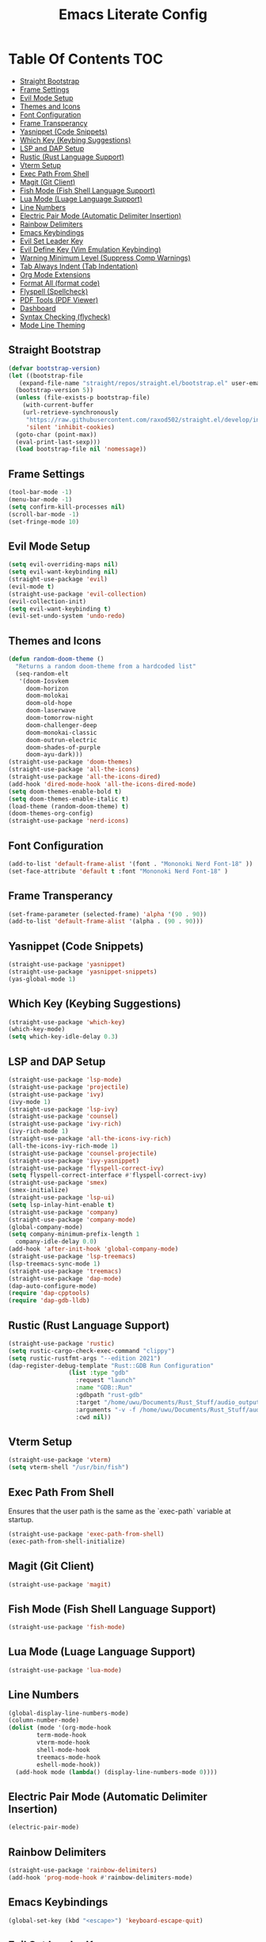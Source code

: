 #+TITLE: Emacs Literate Config

* Table Of Contents                                                     :TOC:
  - [[#straight-bootstrap][Straight Bootstrap]]
  - [[#frame-settings][Frame Settings]]
  - [[#evil-mode-setup][Evil Mode Setup]]
  - [[#themes-and-icons][Themes and Icons]]
  - [[#font-configuration][Font Configuration]]
  - [[#frame-transperancy][Frame Transperancy]]
  - [[#yasnippet-code-snippets][Yasnippet (Code Snippets)]]
  - [[#which-key-keybing-suggestions][Which Key (Keybing Suggestions)]]
  - [[#lsp-and-dap-setup][LSP and DAP Setup]]
  - [[#rustic-rust-language-support][Rustic (Rust Language Support)]]
  - [[#vterm-setup][Vterm Setup]]
  - [[#exec-path-from-shell][Exec Path From Shell]]
  - [[#magit-git-client][Magit (Git Client)]]
  - [[#fish-mode-fish-shell-language-support][Fish Mode (Fish Shell Language Support)]]
  - [[#lua-mode-luage-language-support][Lua Mode (Luage Language Support)]]
  - [[#line-numbers][Line Numbers]]
  - [[#electric-pair-mode-automatic-delimiter-insertion][Electric Pair Mode (Automatic Delimiter Insertion)]]
  - [[#rainbow-delimiters][Rainbow Delimiters]]
  - [[#emacs-keybindings][Emacs Keybindings]]
  - [[#evil-set-leader-key][Evil Set Leader Key]]
  - [[#evil-define-key-vim-emulation-keybinding][Evil Define Key (Vim Emulation Keybinding)]]
  - [[#warning-minimum-level-suppress-comp-warnings][Warning Minimum Level (Suppress Comp Warnings)]]
  - [[#tab-always-indent-tab-indentation][Tab Always Indent (Tab Indentation)]]
  - [[#org-mode-extensions][Org Mode Extensions]]
  - [[#format-all-format-code][Format All (format code)]]
  - [[#flyspell-spellcheck][Flyspell (Spellcheck)]]
  - [[#pdf-tools-pdf-viewer][PDF Tools (PDF Viewer)]]
  - [[#dashboard][Dashboard]]
  - [[#syntax-checking-flycheck][Syntax Checking (flycheck)]]
  - [[#mode-line-theming][Mode Line Theming]]

** Straight Bootstrap
#+BEGIN_SRC emacs-lisp
  (defvar bootstrap-version)
  (let ((bootstrap-file
	 (expand-file-name "straight/repos/straight.el/bootstrap.el" user-emacs-directory))
	(bootstrap-version 5))
    (unless (file-exists-p bootstrap-file)
      (with-current-buffer
	  (url-retrieve-synchronously
	   "https://raw.githubusercontent.com/raxod502/straight.el/develop/install.el"
	   'silent 'inhibit-cookies)
	(goto-char (point-max))
	(eval-print-last-sexp)))
    (load bootstrap-file nil 'nomessage))
#+END_SRC

** Frame Settings
#+BEGIN_SRC emacs-lisp
  (tool-bar-mode -1)
  (menu-bar-mode -1)
  (setq confirm-kill-processes nil)
  (scroll-bar-mode -1)
  (set-fringe-mode 10)
#+END_SRC

** Evil Mode Setup
#+BEGIN_SRC emacs-lisp
  (setq evil-overriding-maps nil)
  (setq evil-want-keybinding nil)
  (straight-use-package 'evil)
  (evil-mode t)
  (straight-use-package 'evil-collection)
  (evil-collection-init)
  (setq evil-want-keybinding t)
  (evil-set-undo-system 'undo-redo)
#+END_SRC

** Themes and Icons
#+BEGIN_SRC emacs-lisp
  (defun random-doom-theme ()
    "Returns a random doom-theme from a hardcoded list"
    (seq-random-elt
     '(doom-Iosvkem
       doom-horizon
       doom-molokai
       doom-old-hope
       doom-laserwave
       doom-tomorrow-night
       doom-challenger-deep
       doom-monokai-classic
       doom-outrun-electric
       doom-shades-of-purple
       doom-ayu-dark)))
  (straight-use-package 'doom-themes)
  (straight-use-package 'all-the-icons)
  (straight-use-package 'all-the-icons-dired)
  (add-hook 'dired-mode-hook 'all-the-icons-dired-mode)
  (setq doom-themes-enable-bold t)
  (setq doom-themes-enable-italic t)
  (load-theme (random-doom-theme) t)
  (doom-themes-org-config)
  (straight-use-package 'nerd-icons)
#+END_SRC

** Font Configuration
#+BEGIN_SRC emacs-lisp
  (add-to-list 'default-frame-alist '(font . "Mononoki Nerd Font-18" ))
  (set-face-attribute 'default t :font "Mononoki Nerd Font-18" )
#+END_SRC

** Frame Transperancy
#+BEGIN_SRC emacs-lisp
  (set-frame-parameter (selected-frame) 'alpha '(90 . 90))
  (add-to-list 'default-frame-alist '(alpha . (90 . 90)))
#+END_SRC

** Yasnippet (Code Snippets)
#+BEGIN_SRC emacs-lisp
  (straight-use-package 'yasnippet)
  (straight-use-package 'yasnippet-snippets)
  (yas-global-mode 1)
#+END_SRC

** Which Key (Keybing Suggestions)
#+BEGIN_SRC emacs-lisp
  (straight-use-package 'which-key)
  (which-key-mode)
  (setq which-key-idle-delay 0.3)
#+END_SRC

** LSP and DAP Setup
#+BEGIN_SRC emacs-lisp
  (straight-use-package 'lsp-mode)
  (straight-use-package 'projectile)
  (straight-use-package 'ivy)
  (ivy-mode 1)
  (straight-use-package 'lsp-ivy)
  (straight-use-package 'counsel)
  (straight-use-package 'ivy-rich)
  (ivy-rich-mode 1)
  (straight-use-package 'all-the-icons-ivy-rich)
  (all-the-icons-ivy-rich-mode 1)
  (straight-use-package 'counsel-projectile)
  (straight-use-package 'ivy-yasnippet)
  (straight-use-package 'flyspell-correct-ivy)
  (setq flyspell-correct-interface #'flyspell-correct-ivy)
  (straight-use-package 'smex)
  (smex-initialize)
  (straight-use-package 'lsp-ui)
  (setq lsp-inlay-hint-enable t)
  (straight-use-package 'company)
  (straight-use-package 'company-mode)
  (global-company-mode)
  (setq company-minimum-prefix-length 1
	company-idle-delay 0.0) 
  (add-hook 'after-init-hook 'global-company-mode)
  (straight-use-package 'lsp-treemacs)
  (lsp-treemacs-sync-mode 1)
  (straight-use-package 'treemacs)
  (straight-use-package 'dap-mode)
  (dap-auto-configure-mode)
  (require 'dap-cpptools)
  (require 'dap-gdb-lldb)
#+END_SRC

** Rustic (Rust Language Support)
#+BEGIN_SRC emacs-lisp
  (straight-use-package 'rustic)
  (setq rustic-cargo-check-exec-command "clippy")
  (setq rustic-rustfmt-args "--edition 2021")
  (dap-register-debug-template "Rust::GDB Run Configuration"
			       (list :type "gdb"
				     :request "launch"
				     :name "GDB::Run"
				     :gdbpath "rust-gdb"
				     :target "/home/uwu/Documents/Rust_Stuff/audio_output_switcher/target/debug/audio_output_switcher"
				     :arguments "-v -f /home/uwu/Documents/Rust_Stuff/audio_output_switcher/devices.json"
				     :cwd nil))
#+END_SRC

** Vterm Setup
#+BEGIN_SRC emacs-lisp
  (straight-use-package 'vterm)
  (setq vterm-shell "/usr/bin/fish")
#+END_SRC

** Exec Path From Shell 
Ensures that the user path is the same as the `exec-path` variable at startup.
#+BEGIN_SRC emacs-lisp
  (straight-use-package 'exec-path-from-shell)
  (exec-path-from-shell-initialize)
#+END_SRC

** Magit (Git Client)
#+BEGIN_SRC emacs-lisp
  (straight-use-package 'magit)
#+END_SRC

** Fish Mode (Fish Shell Language Support)
#+BEGIN_SRC emacs-lisp
  (straight-use-package 'fish-mode)
#+END_SRC

** Lua Mode (Luage Language Support)
#+BEGIN_SRC emacs-lisp
  (straight-use-package 'lua-mode)
#+END_SRC

** Line Numbers
#+BEGIN_SRC emacs-lisp
  (global-display-line-numbers-mode)
  (column-number-mode)
  (dolist (mode '(org-mode-hook
		  term-mode-hook
		  vterm-mode-hook
		  shell-mode-hook
		  treemacs-mode-hook
		  eshell-mode-hook))
    (add-hook mode (lambda() (display-line-numbers-mode 0))))
#+END_SRC

** Electric Pair Mode (Automatic Delimiter Insertion)
#+BEGIN_SRC emacs-lisp
  (electric-pair-mode)
#+END_SRC

** Rainbow Delimiters
#+begin_src emacs-lisp
  (straight-use-package 'rainbow-delimiters)
  (add-hook 'prog-mode-hook #'rainbow-delimiters-mode)
#+end_src

** Emacs Keybindings
#+begin_src emacs-lisp 
  (global-set-key (kbd "<escape>") 'keyboard-escape-quit)
#+end_src

** Evil Set Leader Key
#+BEGIN_SRC emacs-lisp
    (evil-set-leader 'normal (kbd "SPC"))
#+END_SRC

** Evil Define Key (Vim Emulation Keybinding)
#+BEGIN_SRC emacs-lisp
    (evil-define-key 'normal 'global
      (kbd "<leader> o t") 'vterm
      (kbd "<leader> f r") 'counsel-recentf
      (kbd "<leader> b p") 'previous-buffer
      (kbd "<leader> b n") 'next-buffer
      (kbd "<leader> SPC") 'projectile-find-file
      (kbd "<leader> w w") 'evil-window-next
      (kbd "<leader> w v") 'evil-window-vsplit
      (kbd "<leader> w h") 'evil-window-split
      (kbd "<leader> w c") 'evil-window-delete
      (kbd "<leader> c l") 'org-store-link
      (kbd "<leader> c a") 'org-agenda
      (kbd "<leader> c c") 'org-capture
      (kbd "<leader> .") 'counsel-find-file
      (kbd "<leader> b i") 'ivy-switch-buffer-other-window)
    (evil-define-key 'normal dired-mode-map
      (kbd "h") 'dired-up-directory
      (kbd "l") 'dired-find-file
      (kbd "<SPC>") 'nil
      (kbd ".") 'nil)
    (evil-define-key 'normal help-mode-map
      (kbd "<SPC>") 'nil
      (kbd ".") 'nil
      (kbd "w") 'nil
      (kbd "q") 'nil)
#+END_SRC

** Warning Minimum Level (Suppress Comp Warnings)
#+BEGIN_SRC emacs-lisp
  (setq warning-minimum-level-level ":error")
#+END_SRC

** Tab Always Indent (Tab Indentation)
#+BEGIN_SRC emacs-lisp
  (setq tab-always-indent 'complete)
#+END_SRC

** Org Mode Extensions
#+BEGIN_SRC emacs-lisp
  (straight-use-package 'toc-org)
  (add-hook 'org-mode-hook 'toc-org-mode)
  (straight-use-package 'org-bullets)
  (add-hook 'org-mode-hook (lambda () (org-bullets-mode 1)))
#+END_SRC

** Format All (format code)
#+begin_src emacs-lisp 
  (straight-use-package 'format-all)
  (add-hook 'prog-mode-hook 'format-all-mode)
#+end_src

** Flyspell (Spellcheck)
#+begin_src emacs-lisp
  (flyspell-prog-mode)
#+end_src

** PDF Tools (PDF Viewer)
#+begin_src emacs-lisp
  (straight-use-package 'pdf-tools)
#+end_src

** Dashboard
#+BEGIN_SRC emacs-lisp
  (straight-use-package 'dashboard)
  (dashboard-setup-startup-hook)
  (setq initial-buffer-choice (lambda () (get-buffer-create "*dashboard*")))
  (setq dashboard-banner-logo-title nil)
  (setq dashboard-startup-banner "~/.config/emacs/GNU_Emacs-Logo.wine.svg")
  (setq dashboard-icon-type 'all-the-icons)
  (setq dashboard-show-shortcuts nil)
  (setq dashboard-center-content t)
  (setq dashboard-items '((recents  . 10)))
#+END_SRC

** Syntax Checking (flycheck)
#+begin_src emacs-lisp
  (straight-use-package 'flycheck)
  (add-hook 'after-init-hook #'global-flycheck-mode)
  (straight-use-package 'flycheck-pos-tip)
  (flycheck-pos-tip-mode)
#+end_src

** Mode Line Theming
#+begin_src emacs-lisp
  (straight-use-package 'spaceline)
  (spaceline-spacemacs-theme)
#+end_src
